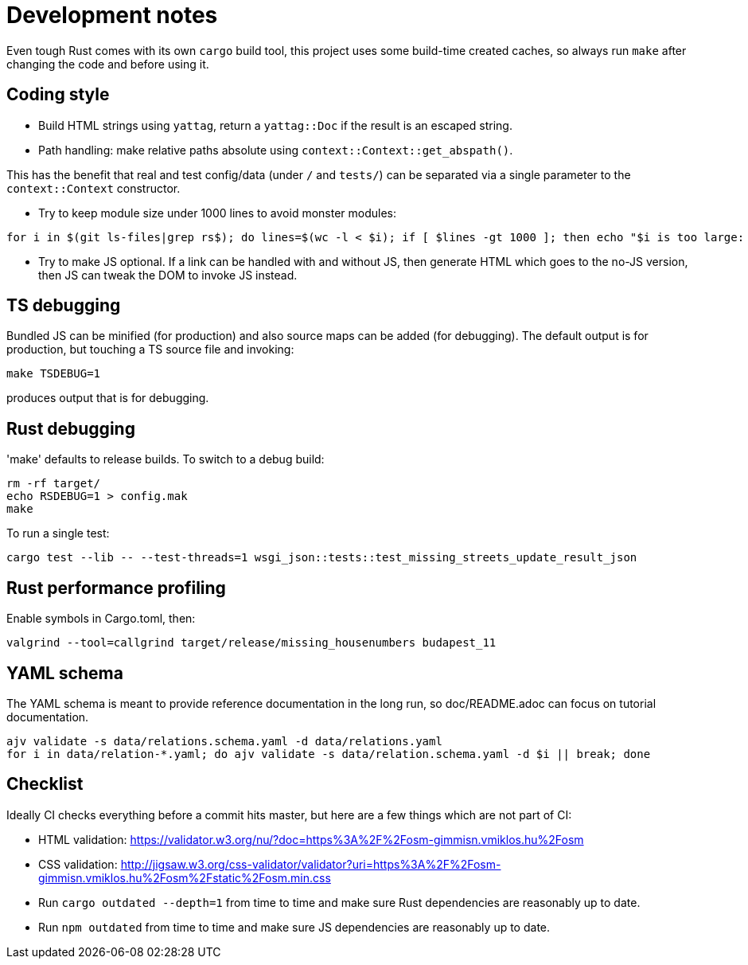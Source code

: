 = Development notes

Even tough Rust comes with its own `cargo` build tool, this project uses some build-time created
caches, so always run `make` after changing the code and before using it.

== Coding style

- Build HTML strings using `yattag`, return a `yattag::Doc` if the result is an escaped string.

- Path handling: make relative paths absolute using `context::Context::get_abspath()`.

This has the benefit that real and test config/data (under `/` and `tests/`) can be separated via a
single parameter to the `context::Context` constructor.

- Try to keep module size under 1000 lines to avoid monster modules:

----
for i in $(git ls-files|grep rs$); do lines=$(wc -l < $i); if [ $lines -gt 1000 ]; then echo "$i is too large: $lines lines"; fi; done
----

- Try to make JS optional. If a link can be handled with and without JS, then generate HTML which
  goes to the no-JS version, then JS can tweak the DOM to invoke JS instead.

== TS debugging

Bundled JS can be minified (for production) and also source maps can be added (for debugging). The
default output is for production, but touching a TS source file and invoking:

----
make TSDEBUG=1
----

produces output that is for debugging.

== Rust debugging

'make' defaults to release builds. To switch to a debug build:

----
rm -rf target/
echo RSDEBUG=1 > config.mak
make
----

To run a single test:

----
cargo test --lib -- --test-threads=1 wsgi_json::tests::test_missing_streets_update_result_json
----

== Rust performance profiling

Enable symbols in Cargo.toml, then:

----
valgrind --tool=callgrind target/release/missing_housenumbers budapest_11
----

== YAML schema

The YAML schema is meant to provide reference documentation in the long run, so doc/README.adoc can
focus on tutorial documentation.

----
ajv validate -s data/relations.schema.yaml -d data/relations.yaml
for i in data/relation-*.yaml; do ajv validate -s data/relation.schema.yaml -d $i || break; done
----

== Checklist

Ideally CI checks everything before a commit hits master, but here are a few
things which are not part of CI:

- HTML validation: https://validator.w3.org/nu/?doc=https%3A%2F%2Fosm-gimmisn.vmiklos.hu%2Fosm

- CSS validation:
  http://jigsaw.w3.org/css-validator/validator?uri=https%3A%2F%2Fosm-gimmisn.vmiklos.hu%2Fosm%2Fstatic%2Fosm.min.css

- Run `cargo outdated --depth=1` from time to time and make sure Rust dependencies are reasonably up to date.

- Run `npm outdated` from time to time and make sure JS dependencies are reasonably up to date.
